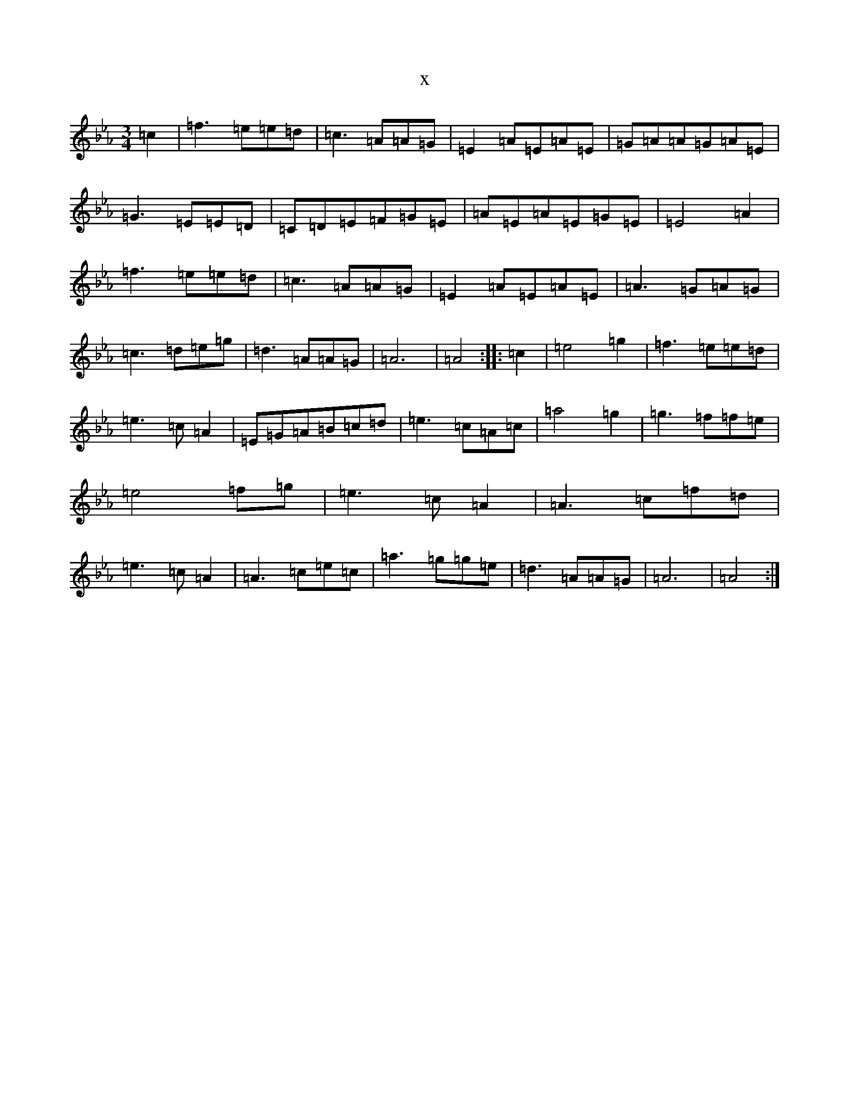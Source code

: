 X:7955
T:x
L:1/8
M:3/4
K: C minor
=c2|=f3=e=e=d|=c3=A=A=G|=E2=A=E=A=E|=G=A=A=G=A=E|=G3=E=E=D|=C=D=E=F=G=E|=A=E=A=E=G=E|=E4=A2|=f3=e=e=d|=c3=A=A=G|=E2=A=E=A=E|=A3=G=A=G|=c3=d=e=g|=d3=A=A=G|=A6|=A4:||:=c2|=e4=g2|=f3=e=e=d|=e3=c=A2|=E=G=A=B=c=d|=e3=c=A=c|=a4=g2|=g3=f=f=e|=e4=f=g|=e3=c=A2|=A3=c=f=d|=e3=c=A2|=A3=c=e=c|=a3=g=g=e|=d3=A=A=G|=A6|=A4:|